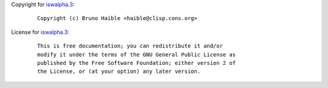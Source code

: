Copyright for `iswalpha.3 <iswalpha.3.html>`__:

   ::

      Copyright (c) Bruno Haible <haible@clisp.cons.org>

License for `iswalpha.3 <iswalpha.3.html>`__:

   ::

      This is free documentation; you can redistribute it and/or
      modify it under the terms of the GNU General Public License as
      published by the Free Software Foundation; either version 2 of
      the License, or (at your option) any later version.
